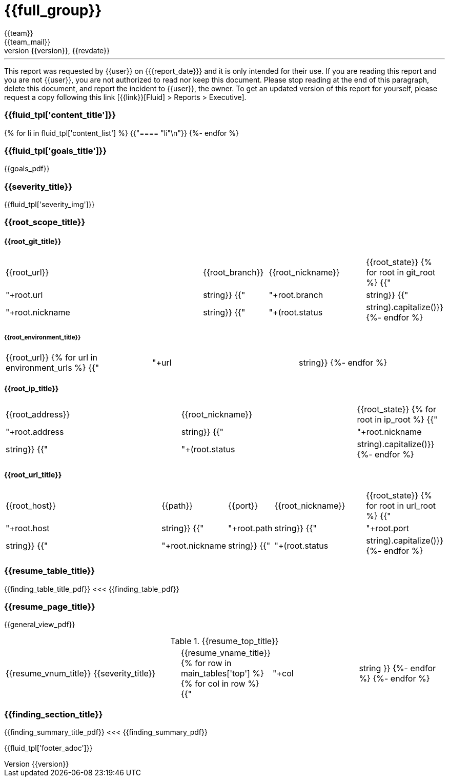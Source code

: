 = {{full_group}}
:lang:		{{lang}}
:author:	{{team}}
:email:		{{team_mail}}
:date: 	    {{report_date}}
:language:	python
:revnumber:	{{version}}
:revdate:	{{revdate}}
:revmark:	Versión inicial


'''


This report was requested by {{user}} on {{date}} and it is only intended for their use.
If you are reading this report and you are not {{user}}, you are not authorized to read nor keep this document. Please stop reading at the end of this paragraph, delete this document, and report the incident to {{user}}, the owner. To get an updated version of this report for yourself, please request a copy following this link [{{link}}[Fluid] > Reports > Executive].


//Primera pagina - Contenido
<<<
=== {{fluid_tpl['content_title']}}
{% for li in fluid_tpl['content_list'] %}
{{"==== "+li+"\n"}}
{%- endfor %}

//Segunda pagina - Objetivos
<<<
[%notitle]
=== {{fluid_tpl['goals_title']}}
{{goals_pdf}}

//Tercera pagina - Explicacion severity
<<<
=== {{severity_title}}
{{fluid_tpl['severity_img']}}

//Scope
<<<
=== {{root_scope_title}}
==== {{root_git_title}}
[cols="50%,15%,23%,12%"]
|===
|{{root_url}} |{{root_branch}} |{{root_nickname}} |{{root_state}}
{% for root in git_root %}
    {{"| "+root.url|string}}
    {{"| "+root.branch|string}}
    {{"| "+root.nickname|string}}
    {{"| "+(root.status|string).capitalize()}}
{%- endfor %}
|===

===== {{root_environment_title}}
|===
|{{root_url}}
{% for url in environment_urls %}
    {{"| "+url|string}}
{%- endfor %}
|===

==== {{root_ip_title}}
[cols="40%,40%,20%"]
|===
|{{root_address}} |{{root_nickname}} |{{root_state}}
{% for root in ip_root %}
    {{"| "+root.address|string}}
    {{"| "+root.nickname|string}}
    {{"| "+(root.status|string).capitalize()}}
{%- endfor %}
|===

==== {{root_url_title}}
[cols="42%,14%,10%,22%,12%"]
|===
|{{root_host}} |{{path}} |{{port}} |{{root_nickname}} |{{root_state}}
{% for root in url_root %}
    {{"| "+root.host|string}}
    {{"| "+root.path|string}}
    {{"| "+root.port|string}}
    {{"| "+root.nickname|string}}
    {{"| "+(root.status|string).capitalize()}}
{%- endfor %}
|===

//Cuarta pagina - Tabla de hallazgos
<<<
[%notitle]
=== {{resume_table_title}}
{{finding_table_title_pdf}}
<<<
{{finding_table_pdf}}

//Quinta pagina - Vista general
<<<
[%notitle]
=== {{resume_page_title}}
{{general_view_pdf}}

//Sexta pagina - Vista general
<<<
.{{resume_top_title}}
|===
|{{resume_vnum_title}}|{{severity_title}}|{{resume_vname_title}}
{% for row in main_tables['top'] %}
    {% for col in row %}
        {{"| "+col|string }}
    {%-  endfor %}
{%- endfor %}
|===

//Septima en adelante - Resumen hallazgos
<<<
[%notitle]
=== {{finding_section_title}}
{{finding_summary_title_pdf}}
<<<
{{finding_summary_pdf}}

<<<
{{fluid_tpl['footer_adoc']}}
